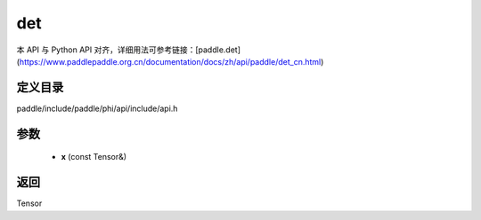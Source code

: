 .. _cn_api_paddle_experimental_det:

det
-------------------------------

.. cpp:function:: Tensor det ( const Tensor & x ) ;


本 API 与 Python API 对齐，详细用法可参考链接：[paddle.det](https://www.paddlepaddle.org.cn/documentation/docs/zh/api/paddle/det_cn.html)

定义目录
:::::::::::::::::::::
paddle/include/paddle/phi/api/include/api.h

参数
:::::::::::::::::::::
	- **x** (const Tensor&)

返回
:::::::::::::::::::::
Tensor
